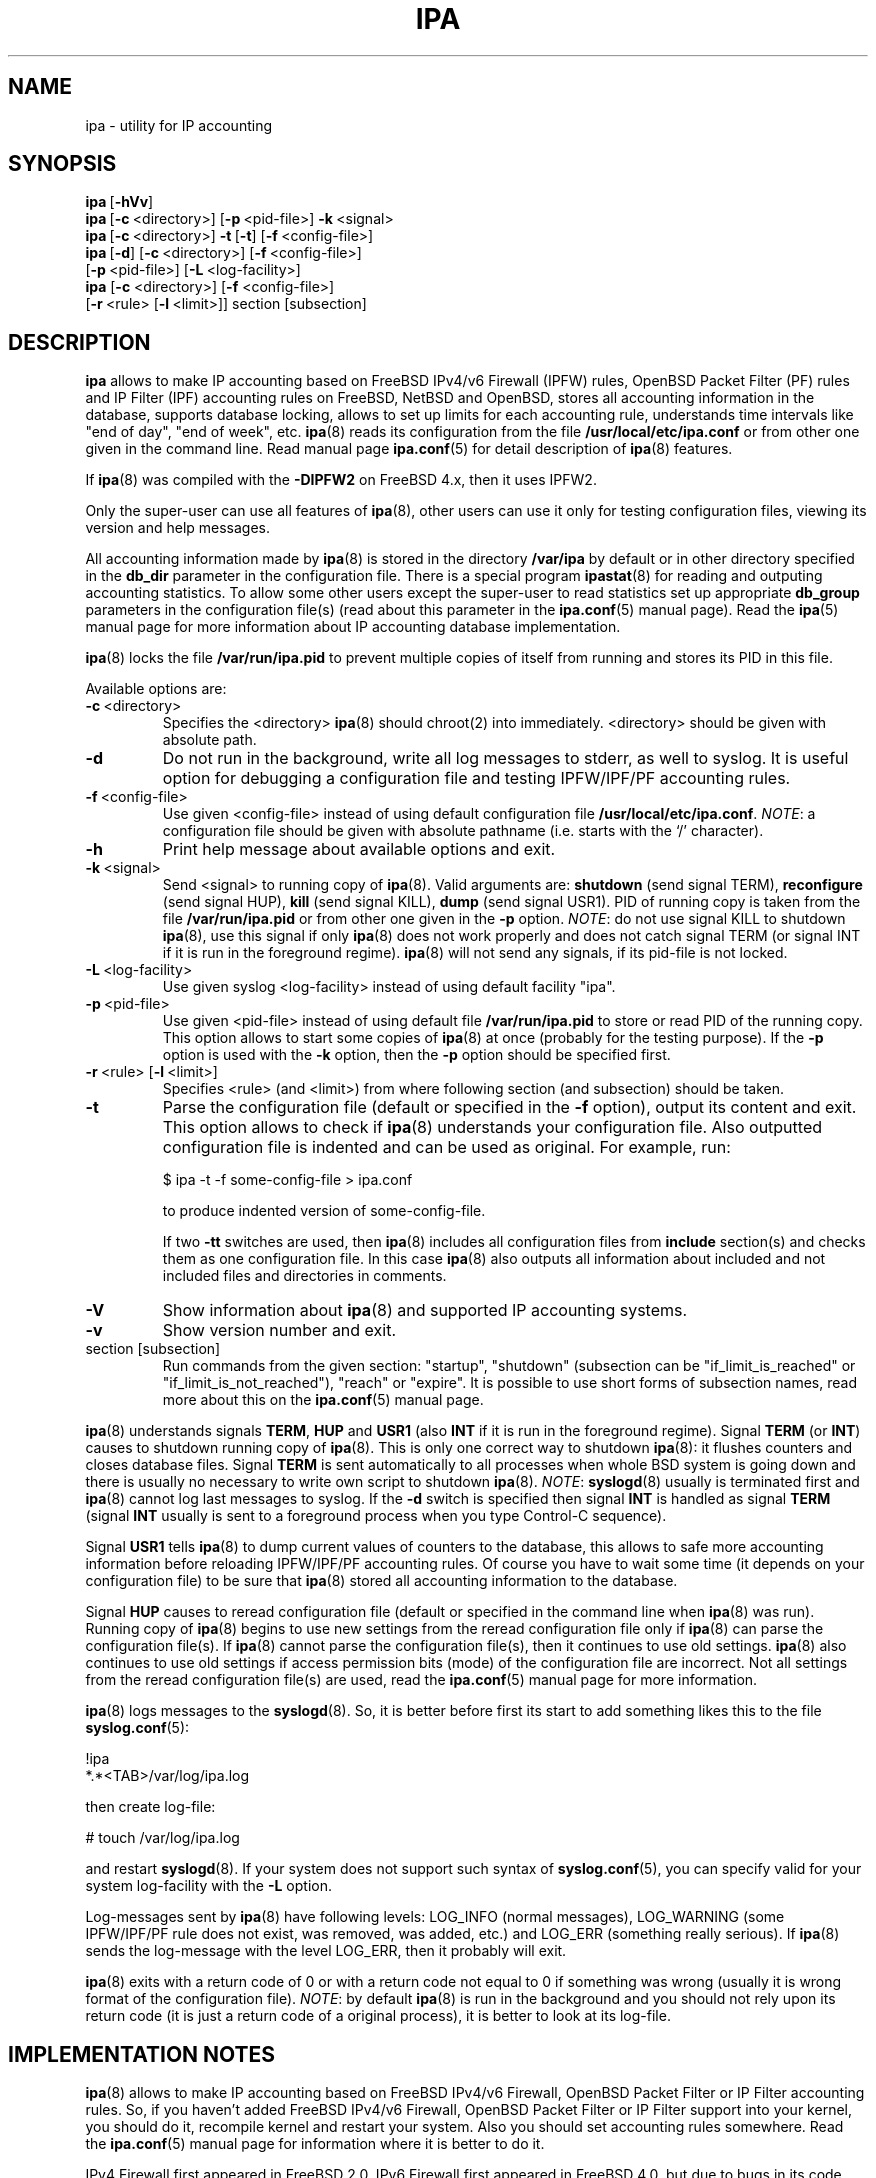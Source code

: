 .\" Copyright (c) 2000-2003 Andrey Simonenko
.\" All rights reserved.
.\"
.\" Redistribution and use in source and binary forms, with or without
.\" modification, are permitted provided that the following conditions
.\" are met:
.\" 1. Redistributions of source code must retain the above copyright
.\"    notice, this list of conditions and the following disclaimer.
.\" 2. Redistributions in binary form must reproduce the above copyright
.\"    notice, this list of conditions and the following disclaimer in the
.\"    documentation and/or other materials provided with the distribution.
.\"
.\" THIS SOFTWARE IS PROVIDED BY THE AUTHOR AND CONTRIBUTORS ``AS IS'' AND
.\" ANY EXPRESS OR IMPLIED WARRANTIES, INCLUDING, BUT NOT LIMITED TO, THE
.\" IMPLIED WARRANTIES OF MERCHANTABILITY AND FITNESS FOR A PARTICULAR PURPOSE
.\" ARE DISCLAIMED.  IN NO EVENT SHALL THE AUTHOR OR CONTRIBUTORS BE LIABLE
.\" FOR ANY DIRECT, INDIRECT, INCIDENTAL, SPECIAL, EXEMPLARY, OR CONSEQUENTIAL
.\" DAMAGES (INCLUDING, BUT NOT LIMITED TO, PROCUREMENT OF SUBSTITUTE GOODS
.\" OR SERVICES; LOSS OF USE, DATA, OR PROFITS; OR BUSINESS INTERRUPTION)
.\" HOWEVER CAUSED AND ON ANY THEORY OF LIABILITY, WHETHER IN CONTRACT, STRICT
.\" LIABILITY, OR TORT (INCLUDING NEGLIGENCE OR OTHERWISE) ARISING IN ANY WAY
.\" OUT OF THE USE OF THIS SOFTWARE, EVEN IF ADVISED OF THE POSSIBILITY OF
.\" SUCH DAMAGE.
.\"
.\" @(#)$Id: ipa.8,v 1.6.2.2 2003/02/20 06:26:57 simon Exp $
.\"
.TH IPA 8 "January 14, 2003"
.SH NAME
ipa \- utility for IP accounting
.SH SYNOPSIS
\fBipa\fP\ [\fB-hVv\fP]
.br
\fBipa\fP\ [\fB-c\fP\ <directory>]\ [\fB-p\fP\ <pid-file>]\ \fB-k\fP\ <signal>
.br
\fBipa\fP\ [\fB-c\fP\ <directory>]\ \fB-t\fP\ [\fB-t\fP]\ [\fB-f\fP\ <config-file>]
.br
\fBipa\fP\ [\fB-d\fP]\ [\fB-c\fP\ <directory>]\ [\fB-f\fP\ <config-file>]
.br
\ \ \ \ [\fB-p\fP\ <pid-file>]\ [\fB-L\fP\ <log-facility>]
.br
\fBipa\fP [\fB-c\fP <directory>] [\fB-f\fP <config-file>]
.br
\ \ \ \ [\fB-r\fP\ <rule>\ [\fB-l\fP\ <limit>]]\ section\ [subsection]
.SH DESCRIPTION
\fBipa\fP allows to make IP accounting based on FreeBSD IPv4/v6 Firewall (IPFW)
rules, OpenBSD Packet Filter (PF) rules and IP Filter (IPF) accounting rules
on FreeBSD, NetBSD and OpenBSD, stores all accounting information in the database,
supports database locking, allows to set up limits for each accounting rule,
understands time intervals like "end of day", "end of week", etc. \fBipa\fP(8)
reads its configuration from the file \fB/usr/local/etc/ipa.conf\fP or from
other one given in the command line. Read manual page \fBipa.conf\fP(5) for
detail description of \fBipa\fP(8) features.
.PP
If \fBipa\fP(8) was compiled with the \fB-DIPFW2\fP on FreeBSD 4.x, then
it uses IPFW2.
.PP
Only the super-user can use all features of \fBipa\fP(8),
other users can use it only for testing configuration files,
viewing its version and help messages.
.PP
All accounting information made by \fBipa\fP(8) is stored in the directory
\fB/var/ipa\fP by default or in other directory specified in the \fBdb_dir\fP
parameter in the configuration file. There is a special program
\fBipastat\fP(8) for reading and outputing accounting statistics.
To allow some other users except the super-user to read
statistics set up appropriate \fBdb_group\fP parameters in the
configuration file(s) (read about this parameter in the \fBipa.conf\fP(5)
manual page). Read the \fBipa\fP(5) manual page for more
information about IP accounting database implementation.
.PP
\fBipa\fP(8) locks the file \fB/var/run/ipa.pid\fP to prevent multiple copies
of itself from running and stores its PID in this file.
.PP
Available options are:
.IP \fB-c\fP\ <directory>
Specifies the <directory> \fBipa\fP(8) should chroot(2) into immediately.
<directory> should be given with absolute path.
.IP \fB-d\fP
Do not run in the background, write all log messages to stderr, as well to
syslog. It is useful option for debugging a configuration file and testing
IPFW/IPF/PF accounting rules.
.IP \fB-f\fP\ <config-file>
Use given <config-file> instead of using default configuration file
\fB/usr/local/etc/ipa.conf\fP. \fINOTE\fP: a configuration file should be given
with absolute pathname (i.e. starts with the `/' character).
.IP \fB-h\fP
Print help message about available options and exit.
.IP \fB-k\fP\ <signal>
Send <signal> to running copy of \fBipa\fP(8). Valid arguments are:
\fBshutdown\fP (send signal TERM), \fBreconfigure\fP (send signal HUP),
\fBkill\fP (send signal KILL), \fBdump\fP (send signal USR1). PID of running
copy is taken from the file \fB/var/run/ipa.pid\fP or from other one given in
the \fB-p\fP option. \fINOTE\fP: do not use signal KILL to shutdown \fBipa\fP(8),
use this signal if only \fBipa\fP(8) does not work properly and does not catch
signal TERM (or signal INT if it is run in the foreground regime). \fBipa\fP(8)
will not send any signals, if its pid-file is not locked.
.IP \fB-L\fP\ <log-facility>
Use given syslog <log-facility> instead of using default facility "ipa".
.IP \fB-p\fP\ <pid-file>
Use given <pid-file> instead of using default file \fB/var/run/ipa.pid\fP to
store or read PID of the running copy. This option allows to start some copies
of \fBipa\fP(8) at once (probably for the testing purpose). If the \fB-p\fP
option is used with the \fB-k\fP option, then the \fB-p\fP option should be
specified first.
.IP \fB-r\fP\ <rule>\ [\fB-l\fP\ <limit>]
Specifies <rule> (and <limit>) from where following section (and subsection)
should be taken.
.IP \fB-t\fP
Parse the configuration file (default or specified in the \fB-f\fP option),
output its content and exit. This option allows to check if \fBipa\fP(8)
understands your configuration file. Also outputted configuration file is
indented and can be used as original. For example, run:

	$ ipa -t -f some-config-file > ipa.conf

to produce indented version of some-config-file.
.IP
If two \fB-tt\fP switches are used, then \fBipa\fP(8) includes all configuration
files from \fBinclude\fP section(s) and checks them as one configuration file.
In this case \fBipa\fP(8) also outputs all information about included and
not included files and directories in comments.
.IP \fB-V\fP
Show information about \fBipa\fP(8) and supported IP accounting systems.
.IP \fB-v\fP
Show version number and exit.
.IP section\ [subsection]
Run commands from the given section: "startup", "shutdown" (subsection can be
"if_limit_is_reached" or "if_limit_is_not_reached"), "reach" or "expire".
It is possible to use short forms of subsection names, read more about this on
the \fBipa.conf\fP(5) manual page.
.PP
\fBipa\fP(8) understands signals \fBTERM\fP, \fBHUP\fP and \fBUSR1\fP (also
\fBINT\fP if it is run in the foreground regime). Signal \fBTERM\fP (or \fBINT\fP)
causes to shutdown running copy of \fBipa\fP(8). This is only one correct way
to shutdown \fBipa\fP(8): it flushes counters and closes database files. Signal
\fBTERM\fP is sent automatically to all processes when whole BSD system is
going down and there is usually no necessary to write own script to shutdown
\fBipa\fP(8). \fINOTE\fP: \fBsyslogd\fP(8) usually is terminated first and
\fBipa\fP(8) cannot log last messages to syslog. If the \fB-d\fP switch is
specified then signal \fBINT\fP is handled as signal \fBTERM\fP (signal
\fBINT\fP usually is sent to a foreground process when you type Control-C
sequence).
.PP
Signal \fBUSR1\fP tells \fBipa\fP(8) to dump current values of counters to
the database, this allows to safe more accounting information before reloading
IPFW/IPF/PF accounting rules. Of course you have to wait some time (it depends
on your configuration file) to be sure that \fBipa\fP(8) stored all
accounting information to the database.
.PP
Signal \fBHUP\fP causes to reread configuration file (default or specified
in the command line when \fBipa\fP(8) was run). Running copy of \fBipa\fP(8)
begins to use new settings from the reread configuration file only if
\fBipa\fP(8) can parse the configuration file(s). If \fBipa\fP(8) cannot
parse the configuration file(s), then it continues to use old settings.
\fBipa\fP(8) also continues to use old settings if access permission bits
(mode) of the configuration file are incorrect. Not all settings from
the reread configuration file(s) are used,
read the \fBipa.conf\fP(5) manual page for more information.
.PP
\fBipa\fP(8) logs messages to the \fBsyslogd\fP(8). So, it is better before
first its start to add something likes this to the file \fBsyslog.conf\fP(5):
.PP
!ipa
.br
*.*<TAB>/var/log/ipa.log
.PP
then create log-file:
.PP
# touch /var/log/ipa.log
.PP
and restart \fBsyslogd\fP(8). If your system does not support such syntax of
\fBsyslog.conf\fP(5), you can specify valid for your system log-facility with
the \fB-L\fP option.
.PP
Log-messages sent by \fBipa\fP(8) have following levels: LOG_INFO (normal
messages), LOG_WARNING (some IPFW/IPF/PF rule does not exist, was removed,
was added, etc.) and LOG_ERR (something really serious). If \fBipa\fP(8)
sends the log-message with the level LOG_ERR, then it probably will exit.
.PP
\fBipa\fP(8) exits with a return code of 0 or with a return code not equal to
0 if something was wrong (usually it is wrong format of the configuration file).
\fINOTE\fP: by default \fBipa\fP(8) is run in the background and you should
not rely upon its return code (it is just a return code of a original process),
it is better to look at its log-file.
.SH IMPLEMENTATION NOTES
\fBipa\fP(8) allows to make IP accounting based on FreeBSD IPv4/v6 Firewall,
OpenBSD Packet Filter or IP Filter accounting rules. So, if you haven't added
FreeBSD IPv4/v6 Firewall, OpenBSD Packet Filter or IP Filter support into your
kernel, you should do it, recompile kernel and restart your system. Also you
should set accounting rules somewhere. Read the \fBipa.conf\fP(5) manual page
for information where it is better to do it.
.PP
IPv4 Firewall first appeared in FreeBSD 2.0. IPv6 Firewall first appeared
in FreeBSD 4.0, but due to bugs in its code \fBipa\fP(8) (in default
installation) works with it after FreeBSD 4.2-RELEASE.
.PP
FreeBSD IPFW2 was introduced in Summer 2002.
.PP
Packet Filter first appeared in OpenBSD 3.0.
.PP
IP Filter supports FreeBSD, NetBSD and OpenBSD. IP Filter was removed
from OpenBSD distribution in OpenBSD 3.0.
.PP
If you installed a kernel with new IPFW/IPF/PF implementation, then you
should also rebuild \fBipa\fP(8), because it uses IPFW/IPF/PF kernel
structures (i.e. structures from some C-language header files)
and they can be changed from one version of the operating system to another
one, but see below.
.PP
You should not rebuild \fBipa\fP(8) if you made changes in the kernel and those
changes did not cause changes in IPFW/IPF/PF parts of the kernel.
.SH FILES
/var/run/ipa.pid
.br
/var/ipa/
.br
/usr/local/etc/ipa.conf
.br
${PREFIX}/etc/ipa.conf.default
.br
${PREFIX}/share/examples/ipa/
.PP
(by default ${PREFIX} is /usr/local)
.SH SEE ALSO
ipa(5), ipa.conf(5), ipastat(8), ipf(1), ipfw(8), ip6fw(8), pf(4), pf.conf(5),
pfctl(8), syslogd(8)
.SH AUTHOR
Andrey\ Simonenko\ <simon@comsys.ntu-kpi.kiev.ua>
.SH BUGS
If you find any, please send email me.

